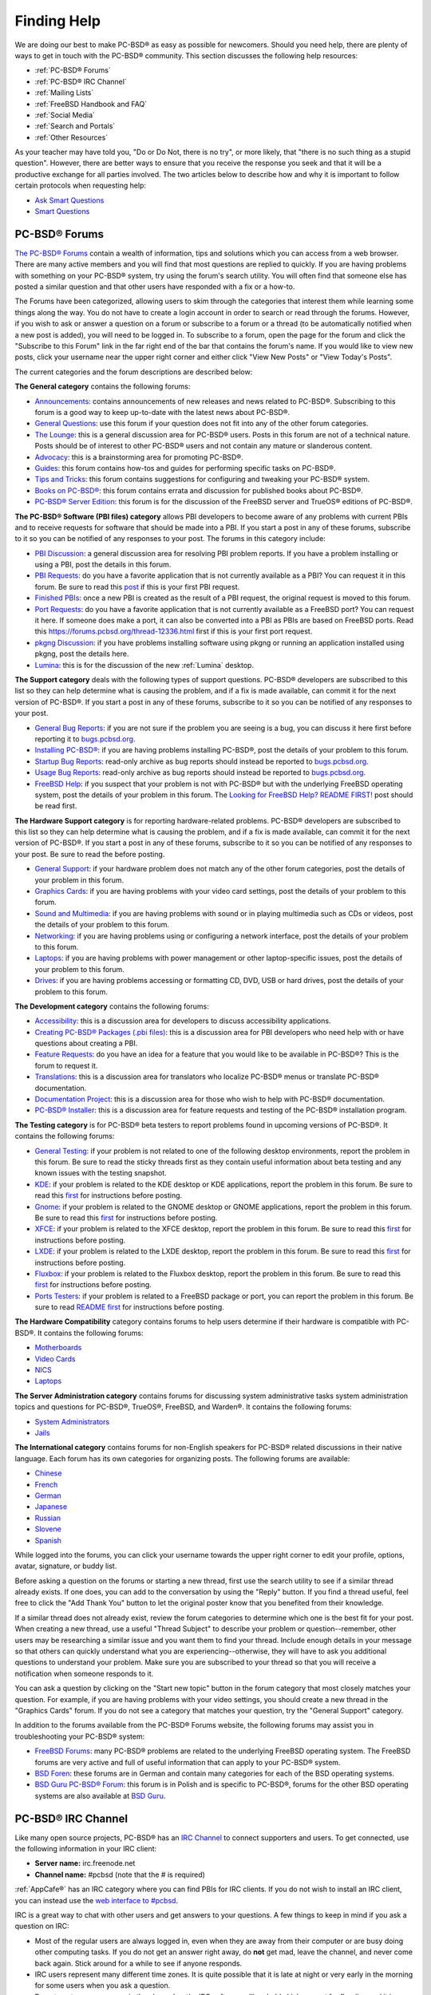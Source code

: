 .. index:: help
.. _Finding Help:

Finding Help
************

We are doing our best to make PC-BSD® as easy as possible for newcomers.
Should you need help, there are plenty of ways to get in touch with the PC-BSD® community.
This section discusses the following help resources: 

* :ref:`PC-BSD® Forums`

* :ref:`PC-BSD® IRC Channel`

* :ref:`Mailing Lists`

* :ref:`FreeBSD Handbook and FAQ`

* :ref:`Social Media`

* :ref:`Search and Portals`

* :ref:`Other Resources`

As your teacher may have told you, "Do or Do Not, there is no try", or more likely, that "there is no such thing as a stupid question". However, there are
better ways to ensure that you receive the response you seek and that it will be a productive exchange for all parties involved. The two articles below 
to describe how and why it is important to follow certain protocols when requesting help: 

* `Ask Smart Questions <http://divajutta.com/doctormo/foo/ask-smart-questions.pdf>`_

* `Smart Questions <http://catb.org/~esr/faqs/smart-questions.html>`_

.. index:: forums
.. _PC-BSD® Forums:

PC-BSD® Forums
===============

`The PC-BSD® Forums <http://forums.pcbsd.org/>`_ contain a wealth of information, tips and solutions which you can access from a web browser. There are many
active members and you will find that most questions are replied to quickly. If you are having problems with something on your PC-BSD® system, try using the
forum's search utility. You will often find that someone else has posted a similar question and that other users have responded with a fix or a how-to.

The Forums have been categorized, allowing users to skim through the categories that interest them while learning some things along the way. You do not have
to create a login account in order to search or read through the forums. However, if you wish to ask or answer a question on a forum or subscribe to a forum
or a thread (to be automatically notified when a new post is added), you will need to be logged in. To subscribe to a forum, open the page for the forum and
click the "Subscribe to this Forum" link in the far right end of the bar that contains the forum's name. If you would like to view new posts, click your
username near the upper right corner and either click "View New Posts" or "View Today's Posts".

The current categories and the forum descriptions are described below: 

**The General category** contains the following forums: 

* `Announcements <https://forums.pcbsd.org/forum-16.html>`_: contains announcements of new releases and news related to PC-BSD®. Subscribing to this
  forum is a good way to keep up-to-date with the latest news about PC-BSD®. 

* `General Questions <https://forums.pcbsd.org/forum-13.html>`_: use this forum if your question does not fit into any of the other forum categories.

* `The Lounge <https://forums.pcbsd.org/forum-14.html>`_: this is a general discussion area for PC-BSD® users. Posts in this forum are not of a
  technical nature. Posts should be of interest to other PC-BSD® users and not contain any mature or slanderous content.

* `Advocacy <https://forums.pcbsd.org/forum-20.html>`_: this is a brainstorming area for promoting PC-BSD®. 

* `Guides <https://forums.pcbsd.org/forum-18.html>`_: this forum contains how-tos and guides for performing specific tasks on PC-BSD®. 

* `Tips and Tricks <https://forums.pcbsd.org/forum-17.html>`_: this forum contains suggestions for configuring and tweaking your PC-BSD® system.

* `Books on PC-BSD® <https://forums.pcbsd.org/forum-19.html>`_: this forum contains errata and discussion for published books about PC-BSD®. 

* `PC-BSD® Server Edition <https://forums.pcbsd.org/forum-15.html>`_: this forum is for the discussion of the FreeBSD server and TrueOS® editions of
  PC-BSD®. 

**The PC-BSD® Software (PBI files) category** allows PBI developers to become aware of any problems with current PBIs and to receive requests for software
that should be made into a PBI. If you start a post in any of these forums, subscribe to it so you can be notified of any responses to your post. The forums
in this category include: 

* `PBI Discussion <https://forums.pcbsd.org/forum-21.html>`_: a general discussion area for resolving PBI problem reports. If you have a problem
  installing or using a PBI, post the details in this forum.

* `PBI Requests <hhttps://forums.pcbsd.org/forum-22.html>`_: do you have a favorite application that is not currently available as a PBI? You can
  request it in this forum. Be sure to read this `post <https://forums.pcbsd.org/thread-12244.html2>`_  if this is your first PBI request.

* `Finished PBIs <https://forums.pcbsd.org/forum-23.html>`_: once a new PBI is created as the result of a PBI request, the original request is moved to
  this forum.

* `Port Requests <https://forums.pcbsd.org/forum-24.html>`_: do you have a favorite application that is not currently available as a FreeBSD port? You
  can request it here. If someone does make a port, it can also be converted into a PBI as PBIs are based on FreeBSD ports. Read this
  `<https://forums.pcbsd.org/thread-12336.html>`_ first if this is your first port request.

* `pkgng Discussion <https://forums.pcbsd.org/forum-25.html>`_: if you have problems installing software using pkgng or running an application
  installed using pkgng, post the details here.

* `Lumina <https://forums.pcbsd.org/forum-26.html>`_: this is for the discussion of the new :ref:`Lumina` desktop.

**The Support category** deals with the following types of support questions. PC-BSD® developers are subscribed to this list so they can help determine what
is causing the problem, and if a fix is made available, can commit it for the next version of PC-BSD®. If you start a post in any of these forums, subscribe
to it so you can be notified of any responses to your post.

* `General Bug Reports <https://forums.pcbsd.org/forum-29.html>`_: if you are not sure if the problem you are seeing is a bug, you can discuss it here
  first before reporting it to `<bugs.pcbsd.org>`_.

* `Installing PC-BSD® <https://forums.pcbsd.org/forum-27.html>`_: if you are having problems installing PC-BSD®, post the details of your problem to
  this forum.

* `Startup Bug Reports <https://forums.pcbsd.org/forum-30.html>`_: read-only archive as bug reports should instead be reported to `<bugs.pcbsd.org>`_.

* `Usage Bug Reports <https://forums.pcbsd.org/forum-31.html>`_: read-only archive as bug reports should instead be reported to `<bugs.pcbsd.org>`_.

* `FreeBSD Help <https://forums.pcbsd.org/forum-28.html>`_: if you suspect that your problem is not with PC-BSD® but with the underlying FreeBSD
  operating system, post the details of your problem in this forum. The
  `Looking for FreeBSD Help? README FIRST! <https://forums.pcbsd.org/thread-11638.html>`_ post should be read first.

**The Hardware Support category** is for reporting hardware-related problems. PC-BSD® developers are subscribed to this list so they can help determine what
is causing the problem, and if a fix is made available, can commit it for the next version of PC-BSD®. If you start a post in any of these forums, subscribe
to it so you can be notified of any responses to your post. Be sure to read the  before posting.

* `General Support <https://forums.pcbsd.org/forum-32.html>`_: if your hardware problem does not match any of the other forum categories, post the
  details of your problem in this forum.

* `Graphics Cards <https://forums.pcbsd.org/forum-33.html>`_: if you are having problems with your video card settings, post the details of your
  problem to this forum.

* `Sound and Multimedia <https://forums.pcbsd.org/forum-34.html>`_: if you are having problems with sound or in playing multimedia such as CDs or
  videos, post the details of your problem to this forum.

* `Networking <https://forums.pcbsd.org/forum-35.html>`_: if you are having problems using or configuring a network interface, post the details of your
  problem to this forum.

* `Laptops <https://forums.pcbsd.org/forum-36.html>`_: if you are having problems with power management or other laptop-specific issues, post the
  details of your problem to this forum.

* `Drives <https://forums.pcbsd.org/forum-37.html>`_: if you are having problems accessing or formatting CD, DVD, USB or hard drives, post the details
  of your problem to this forum.

**The Development category** contains the following forums: 

* `Accessibility <https://forums.pcbsd.org/forum-43.html>`_: this is a discussion area for developers to discuss accessibility applications.

* `Creating PC-BSD® Packages (.pbi files) <https://forums.pcbsd.org/forum-38.html>`_: this is a discussion area for PBI developers who need help with
  or have questions about creating a PBI.

* `Feature Requests <https://forums.pcbsd.org/forum-39.html>`_: do you have an idea for a feature that you would like to be available in PC-BSD®? This
  is the forum to request it.

* `Translations <https://forums.pcbsd.org/forum-40.html>`_: this is a discussion area for translators who localize PC-BSD® menus or translate PC-BSD®
  documentation.

* `Documentation Project <https://forums.pcbsd.org/forum-41.html>`_: this is a discussion area for those who wish to help with PC-BSD® documentation.

* `PC-BSD® Installer <https://forums.pcbsd.org/forum-42.html>`_: this is a discussion area for feature requests and testing of the PC-BSD®
  installation program.

**The Testing category** is for PC-BSD® beta testers to report problems found in upcoming versions of PC-BSD®. It contains the following forums: 

* `General Testing <https://forums.pcbsd.org/forum-69.html>`_: if your problem is not related to one of the following desktop environments, report the
  problem in this forum. Be sure to read the sticky threads first as they contain useful information about beta testing and any known issues with the testing
  snapshot.

* `KDE <https://forums.pcbsd.org/forum-70.html>`_: if your problem is related to the KDE desktop or KDE applications, report the problem in this forum.
  Be sure to read this `first <https://forums.pcbsd.org/thread-12238.html>`_ for instructions before posting.

* `Gnome <https://forums.pcbsd.org/forum-71.html>`_: if your problem is related to the GNOME desktop or GNOME applications, report the problem in this
  forum. Be sure to read this `first <https://forums.pcbsd.org/thread-12239.html>`_ for instructions before posting.

* `XFCE <https://forums.pcbsd.org/forum-72.html>`_: if your problem is related to the XFCE desktop, report the problem in this forum. Be sure to read
  this `first <https://forums.pcbsd.org/thread-12240.html>`_ for instructions before posting.

* `LXDE <https://forums.pcbsd.org/forum-73.html>`_: if your problem is related to the LXDE desktop, report the problem in this forum. Be sure to read
  this `first <https://forums.pcbsd.org/thread-12241.html>`_ for instructions before posting.

* `Fluxbox <https://forums.pcbsd.org/forum-74.html>`_: if your problem is related to the Fluxbox desktop, report the problem in this forum. Be sure to read
  this `first <https://forums.pcbsd.org/thread-12242.html>`_ for instructions before posting.

* `Ports Testers <https://forums.pcbsd.org/forum-75.html>`_: if your problem is related to a FreeBSD package or port, you can report the problem in
  this forum. Be sure to read `README first <https://forums.pcbsd.org/thread-12335.html2>`_ for instructions before posting.

**The Hardware Compatibility** category contains forums to help users determine if their hardware is compatible with PC-BSD®. It contains the following
forums: 

* `Motherboards <https://forums.pcbsd.org/forum-76.html>`_

* `Video Cards <https://forums.pcbsd.org/forum-77.html>`_

* `NICS <https://forums.pcbsd.org/forum-78.html>`_

* `Laptops <https://forums.pcbsd.org/forum-79.html>`_

**The Server Administration category** contains forums for discussing system administrative tasks system administration topics and questions for PC-BSD®,
TrueOS®, FreeBSD, and Warden®. It contains the following forums: 

* `System Administrators <https://forums.pcbsd.org/forum-80.html>`_

* `Jails <https://forums.pcbsd.org/forum-81.html>`_

**The International category** contains forums for non-English speakers for PC-BSD® related discussions in their native language. Each forum has its own
categories for organizing posts. The following forums are available: 

* `Chinese <https://forums.pcbsd.org/forum-47.html>`_

* `French <https://forums.pcbsd.org/forum-45.html>`_

* `German <https://forums.pcbsd.org/forum-46.html>`_

* `Japanese <https://forums.pcbsd.org/forum-50.html>`_

* `Russian <https://forums.pcbsd.org/forum-49.html>`_

* `Slovene <https://forums.pcbsd.org/forum-48.html>`_

* `Spanish <https://forums.pcbsd.org/forum-44.html>`_

While logged into the forums, you can click your username towards the upper right corner to edit your profile, options, avatar, signature, or buddy list.

Before asking a question on the forums or starting a new thread, first use the search utility to see if a similar thread already exists. If one does, you can
add to the conversation by using the "Reply" button. If you find a thread useful, feel free to click the "Add Thank You" button to let the original poster know that
you benefited from their knowledge.

If a similar thread does not already exist, review the forum categories to determine which one is the best fit for your post. When creating a new thread, use
a useful "Thread Subject" to describe your problem or question--remember, other users may be researching a similar issue and you want them to find your thread.
Include enough details in your message so that others can quickly understand what you are experiencing--otherwise, they will have to ask you additional
questions to understand your problem. Make sure you are subscribed to your thread so that you will receive a notification when someone responds to it.

You can ask a question by clicking on the "Start new topic" button in the forum category that most closely matches your question. For example, if you are having
problems with your video settings, you should create a new thread in the "Graphics Cards" forum. If you do not see a category that matches your question, try
the "General Support" category.

In addition to the forums available from the PC-BSD® Forums website, the following forums may assist you in troubleshooting your PC-BSD® system: 

* `FreeBSD Forums <http://forums.freebsd.org/>`_: many PC-BSD® problems are related to the underlying FreeBSD operating system. The FreeBSD forums are very
  active and full of useful information that can apply to your PC-BSD® system.

* `BSD Foren <http://www.bsdforen.de/index.php>`_: these forums are in German and contain many categories for each of the BSD operating systems.

* `BSD Guru PC-BSD® Forum <http://www.bsdguru.org/dyskusja/viewforum.php?f=45>`_: this forum is in Polish and is specific to PC-BSD®, forums for the other
  BSD operating systems are also available at `BSD Guru <http://www.bsdguru.org/dyskusja/>`_. 

.. index:: irc
.. _PC-BSD® IRC Channel:

PC-BSD® IRC Channel
====================

Like many open source projects, PC-BSD® has an `IRC Channel <http://en.wikipedia.org/wiki/Internet_Relay_Chat>`_ to connect supporters and users. To get
connected, use the following information in your IRC client: 

* **Server name:** irc.freenode.net 

* **Channel name:** #pcbsd (note that the # is required) 

:ref:`AppCafe®` has an IRC category where you can find PBIs for IRC clients. If you do not wish to install an IRC client, you can instead use the
`web interface to #pcbsd <http://pcbsd.org/community/join-us-on-pcbsd>`_. 

IRC is a great way to chat with other users and get answers to your questions. A few things to keep in mind if you ask a question on IRC: 

* Most of the regular users are always logged in, even when they are away from their computer or are busy doing other computing tasks. If you do not get an
  answer right away, do **not** get mad, leave the channel, and never come back again. Stick around for a while to see if anyone responds.

* IRC users represent many different time zones. It is quite possible that it is late at night or very early in the morning for some users when you ask a
  question.

* Do not post error messages in the channel as the IRC software will probably kick you out for flooding and it is considered to be bad etiquette. Instead, use
  a pasting service such as `pastebin <http://www.pastebin.com/>`_ and refer to the URL on channel.

* Be polite and do not demand that others answer your question.

* It is considered rude to DM (direct message) someone who does not know you. If no one answers your question, do not start DMing people you do not know.

* The first time you join a channel, it is okay to say hi and introduce yourself.
  
.. index:: help
.. _Mailing Lists:

Mailing Lists
=============

Mailing lists are a handy way to discuss problems, solutions, and requested features as they create a searchable archive of discussions. The PC-BSD® Project
offers the following mailing lists to cover a wide variety of discussion topics: 

* `Announce <http://lists.pcbsd.org/mailman/listinfo/announce>`_: a read-only, low frequency list used by the PC-BSD® team to make announcements to the
  community.

* `Commits <http://lists.pcbsd.org/mailman/listinfo/commits>`_: lists commits as PC-BSD® code is added or modified by developers.

* `Dev <http://lists.pcbsd.org/mailman/listinfo/dev>`_: for discussion related to PC-BSD® technical development.

* `Docs <http://lists.pcbsd.org/mailman/listinfo/docs>`_: for communications between those who are involved, or interested in contributing to, the PC-BSD®
  documentation effort.

* `Installer <http://lists.pcbsd.org/mailman/listinfo/installer>`_: for discussions about the backend to the :command:`pc-sysinstall` utility.

* `PBI-bugs <http://lists.pcbsd.org/mailman/listinfo/pbi-bugs>`_: for users to report and discuss bugs found in PBI applications.

* `PBI-dev <http://lists.pcbsd.org/mailman/listinfo/pbi-dev>`_: for discussions between PBI developers and users concerning PBI construction and maintenance.

* `PBIbuild <http://lists.pcbsd.org/mailman/listinfo/pbibuild>`_: lists commits as PBIs are added or modified by PBI developers.

* `PCBSD-Malaysia <http://lists.pcbsd.org/mailman/listinfo/pcbsd-malaysia>`_: general discussion list for Malaysian users in their native language.

* `PCBSD-Warden <http://lists.pcbsd.org/mailman/listinfo/pcbsd-warden>`_: the place to discuss :ref:`Warden®`. 

* `Public <http://lists.pcbsd.org/mailman/listinfo/public>`_: general public list for discussion not related to the other mailing lists.

* `Support <http://lists.pcbsd.org/mailman/listinfo/support>`_: if you have a problem, you should report your issue or error messages on this list.

* `Testing <http://lists.pcbsd.org/mailman/listinfo/testing>`_:for those wishing to participate in PC-BSD® beta testing and feedback.

* `Translations <http://lists.pcbsd.org/mailman/listinfo/translations>`_: for those involved in translating for PC-BSD®. 

Each mailing list includes a description of topics suitable for discussion on that list and indicates if it is read only or available for user discussion.
Anyone can read the archives of a list. If you wish to send an email to a mailing list, you will need to first subscribe to the list. The link for each
mailing list provides an interface for subscribing to that list. When you send an email to the list, remember to use the mailing address that you used when
you subscribed to the list.

Several of the mailing lists are archived at `gmane <http://dir.gmane.org/index.php?prefix=gmane.os.pcbsd>`_. Gmane allows you to read the archives in several
different formats. It also provides RSS feeds in various formats for keeping up-to-date on new messages and topics.

In addition to the official mailing lists, there are mailing lists set up by PC-BSD® users. Many of these lists are designed for discussion in other
languages. A list of alternative PC-BSD® mailing lists can be found at `Google groups <http://groups.google.com/groups/dir?lnk=srgmt&q=pc-bsd>`_. 

.. index:: help
.. _FreeBSD Handbook and FAQ:

FreeBSD Handbook and FAQ
========================

PC-BSD® uses FreeBSD as its underlying operating system, so everything in the `FreeBSD Handbook <http://www.freebsd.org/doc//books/handbook/>`_ and
`FreeBSD FAQ <http://www.freebsd.org/doc/en/books/faq/>`_ applies to PC-BSD® as well. Both documents are very comprehensive and cover nearly every task you
can accomplish on a FreeBSD system. They are also an excellent resource for learning how things work under the hood of your PC-BSD® system.

.. note:: some configurations described in the FreeBSD Handbook already "just work" on your PC-BSD® system as they have been pre-configured for you. In these
   instances, reading that FreeBSD Handbook section can help you to understand how your system is configured and why it works.

.. index:: help
.. _Social Media:

Social Media
============

The PC-BSD® project maintains several social media sites to help users keep up-to-date with what is happening and to provide venues for developers and users
to network with each other. Anyone is welcome to join.

* `Official PC-BSD® Blog <http://blog.pcbsd.org/>`_

* `PC-BSD® on Twitter <http://twitter.com/PCBSD/>`_

* `PC-BSD® Facebook Group <http://www.facebook.com/group.php?gid=4210443834>`_

* `PC-BSD® Google+ page <https://plus.google.com/u/0/b/118078374333558564924/>`_

* `PC-BSD® LinkedIn Group <http://www.linkedin.com/groups?gid=1942544>`_

.. index:: help
.. _Search and Portals:

Search and Portals
==================

Many BSD related search portals exist. If you can not find the answer that you are looking for in the forums or mailing lists, try searching these websites: 

* `The OpenDirectory <http://dmoz.org/Computers/Software/Operating_Systems/Unix/BSD/>`_

* `FreeBSD Search <http://www.freebsd.org/search/index.html>`_ (includes mailing list archives, man pages, and web pages) 

* `FreeBSD News <http://www.freebsdnews.net/>`_

* `About BSD <http://aboutbsd.net/>`_

* `BSD Guides <http://www.bsdguides.org/guides/>`_

* `Slashdot BSD <http://bsd.slashdot.org/>`_

* `DistroWatch <http://distrowatch.com/>`_

* `LinuxBSDos <http://linuxbsdos.com/>`_

.. index:: help
.. _Other Resources:

Other Resources
===============

The following BSD sites and resources may also contain useful information: 

* `The FreeBSD Diary <http://www.freebsddiary.org/>`_

* `PC-BSD® YouTube channel <https://www.youtube.com/channel/UCyd7MaPVUpa-ueUsGjUujag>`_

* `BSD YouTube channel <http://www.youtube.com/bsdconferences>`_

* `BSD Talk <http://bsdtalk.blogspot.com/>`_

* `BSD Now <http://www.bsdnow.tv/>`_

* `BSD Magazine <http://www.bsdmag.org/>`_ (free, monthly download) 

* `FreeBSD Journal <http://www.freebsdjournal.com/>`_ (bi-monthly magazine) 

* `BSD Hacks <http://www.oreilly.com/catalog/bsdhks/>`_ (book) 

* `The Best of FreeBSD Basics <http://reedmedia.net/books/freebsd-basics/>`_ (book) 

* `Definitive Guide to PC-BSD® <http://www.freebsdmall.com/cgi-bin/fm/pcbsdguide?id=aSPu6B2N&mv_pc=265>`_ (book)